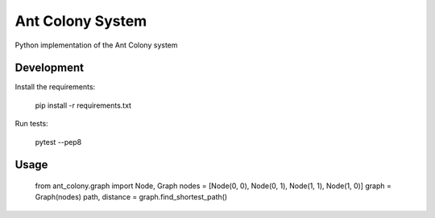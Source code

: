 =================
Ant Colony System
=================

.. image:: https://travis-ci.org/jurekpawlikowski/ant-colony.svg?branch=master
    :target: https://travis-ci.org/jurekpawlikowski/ant-colony

Python implementation of the Ant Colony system

Development
-----------

Install the requirements:

    pip install -r requirements.txt

Run tests:

    pytest --pep8

Usage
-----

    from ant_colony.graph import Node, Graph
    nodes = [Node(0, 0), Node(0, 1), Node(1, 1), Node(1, 0)]
    graph = Graph(nodes)
    path, distance = graph.find_shortest_path()
